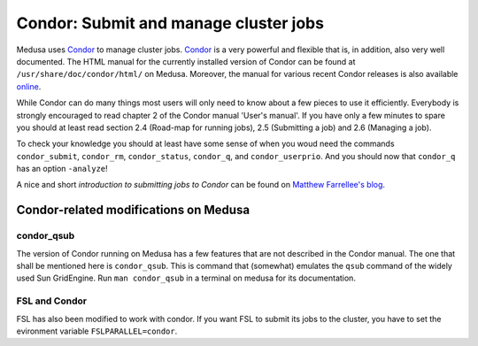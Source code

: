 .. -*- mode: rst; fill-column: 79 -*-
.. ex: set sts=4 ts=4 sw=4 et tw=79:

.. _condordoc:

**************************************
Condor: Submit and manage cluster jobs
**************************************

Medusa uses Condor_ to manage cluster jobs. Condor_ is a very powerful and
flexible that is, in addition, also very well documented. The HTML manual for
the currently installed version of Condor can be found at
``/usr/share/doc/condor/html/`` on Medusa. Moreover, the manual for various
recent Condor releases is also available `online
<http://research.cs.wisc.edu/condor/manual/>`_.

.. _Condor: http://research.cs.wisc.edu/condor/

While Condor can do many things most users will only need to know about a few
pieces to use it efficiently. Everybody is strongly encouraged to read chapter
2 of the Condor manual 'User's manual'. If you have only a few minutes to spare
you should at least read section 2.4 (Road-map for running jobs), 2.5
(Submitting a job) and 2.6 (Managing a job).

To check your knowledge you should at least have some sense of when you woud
need the commands ``condor_submit``, ``condor_rm``, ``condor_status``,
``condor_q``, and ``condor_userprio``. And you should now that ``condor_q`` has
an option ``-analyze``!

A nice and short `introduction to submitting jobs to Condor` can be found on
`Matthew Farrellee's blog`_.

.. _introduction to submitting jobs to Condor: http://spinningmatt.wordpress.com/2011/07/04/getting-started-submitting-jobs-to-condor/
.. _Matthew Farrellee's blog: http://spinningmatt.wordpress.com/

Condor-related modifications on Medusa
======================================

condor_qsub
-----------

The version of Condor running on Medusa has a few features that are not
described in the Condor manual. The one that shall be mentioned here is
``condor_qsub``. This is command that (somewhat) emulates the ``qsub`` command
of the widely used Sun GridEngine. Run ``man condor_qsub`` in a terminal on
medusa for its documentation.


FSL and Condor
--------------

FSL has also been modified to work with condor. If you want FSL to submit its
jobs to the cluster, you have to set the evironment variable
``FSLPARALLEL=condor``.
